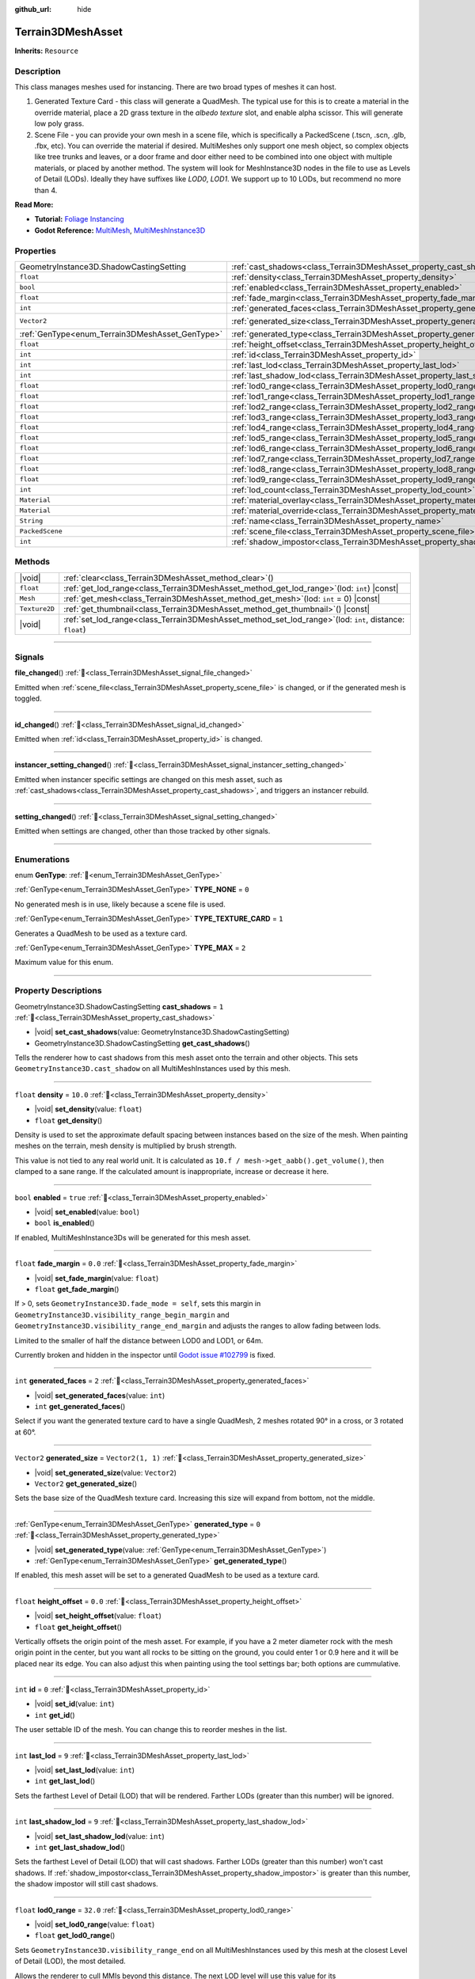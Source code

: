 :github_url: hide

.. DO NOT EDIT THIS FILE!!!
.. Generated automatically from Godot engine sources.
.. Generator: https://github.com/godotengine/godot/tree/master/doc/tools/make_rst.py.
.. XML source: https://github.com/godotengine/godot/tree/master/../_plugins/Terrain3D/doc/doc_classes/Terrain3DMeshAsset.xml.

.. _class_Terrain3DMeshAsset:

Terrain3DMeshAsset
==================

**Inherits:** ``Resource``

.. rst-class:: classref-introduction-group

Description
-----------

This class manages meshes used for instancing. There are two broad types of meshes it can host.

1. Generated Texture Card - this class will generate a QuadMesh. The typical use for this is to create a material in the override material, place a 2D grass texture in the `albedo texture` slot, and enable alpha scissor. This will generate low poly grass.

2. Scene File - you can provide your own mesh in a scene file, which is specifically a PackedScene (.tscn, .scn, .glb, .fbx, etc). You can override the material if desired. MultiMeshes only support one mesh object, so complex objects like tree trunks and leaves, or a door frame and door either need to be combined into one object with multiple materials, or placed by another method. The system will look for MeshInstance3D nodes in the file to use as Levels of Detail (LODs). Ideally they have suffixes like `LOD0`, `LOD1`. We support up to 10 LODs, but recommend no more than 4.

\ **Read More:**\ 

- **Tutorial:** `Foliage Instancing <https://terrain3d.readthedocs.io/en/stable/docs/instancer.html>`__\ 

- **Godot Reference:** `MultiMesh <https://docs.godotengine.org/en/stable/classes/class_multimesh.html>`__, `MultiMeshInstance3D <https://docs.godotengine.org/en/stable/classes/class_meshinstance3d.html#class-meshinstance3d>`__

.. rst-class:: classref-reftable-group

Properties
----------

.. table::
   :widths: auto

   +-------------------------------------------------+-------------------------------------------------------------------------------+-------------------+
   | GeometryInstance3D.ShadowCastingSetting         | :ref:`cast_shadows<class_Terrain3DMeshAsset_property_cast_shadows>`           | ``1``             |
   +-------------------------------------------------+-------------------------------------------------------------------------------+-------------------+
   | ``float``                                       | :ref:`density<class_Terrain3DMeshAsset_property_density>`                     | ``10.0``          |
   +-------------------------------------------------+-------------------------------------------------------------------------------+-------------------+
   | ``bool``                                        | :ref:`enabled<class_Terrain3DMeshAsset_property_enabled>`                     | ``true``          |
   +-------------------------------------------------+-------------------------------------------------------------------------------+-------------------+
   | ``float``                                       | :ref:`fade_margin<class_Terrain3DMeshAsset_property_fade_margin>`             | ``0.0``           |
   +-------------------------------------------------+-------------------------------------------------------------------------------+-------------------+
   | ``int``                                         | :ref:`generated_faces<class_Terrain3DMeshAsset_property_generated_faces>`     | ``2``             |
   +-------------------------------------------------+-------------------------------------------------------------------------------+-------------------+
   | ``Vector2``                                     | :ref:`generated_size<class_Terrain3DMeshAsset_property_generated_size>`       | ``Vector2(1, 1)`` |
   +-------------------------------------------------+-------------------------------------------------------------------------------+-------------------+
   | :ref:`GenType<enum_Terrain3DMeshAsset_GenType>` | :ref:`generated_type<class_Terrain3DMeshAsset_property_generated_type>`       | ``0``             |
   +-------------------------------------------------+-------------------------------------------------------------------------------+-------------------+
   | ``float``                                       | :ref:`height_offset<class_Terrain3DMeshAsset_property_height_offset>`         | ``0.0``           |
   +-------------------------------------------------+-------------------------------------------------------------------------------+-------------------+
   | ``int``                                         | :ref:`id<class_Terrain3DMeshAsset_property_id>`                               | ``0``             |
   +-------------------------------------------------+-------------------------------------------------------------------------------+-------------------+
   | ``int``                                         | :ref:`last_lod<class_Terrain3DMeshAsset_property_last_lod>`                   | ``9``             |
   +-------------------------------------------------+-------------------------------------------------------------------------------+-------------------+
   | ``int``                                         | :ref:`last_shadow_lod<class_Terrain3DMeshAsset_property_last_shadow_lod>`     | ``9``             |
   +-------------------------------------------------+-------------------------------------------------------------------------------+-------------------+
   | ``float``                                       | :ref:`lod0_range<class_Terrain3DMeshAsset_property_lod0_range>`               | ``32.0``          |
   +-------------------------------------------------+-------------------------------------------------------------------------------+-------------------+
   | ``float``                                       | :ref:`lod1_range<class_Terrain3DMeshAsset_property_lod1_range>`               | ``64.0``          |
   +-------------------------------------------------+-------------------------------------------------------------------------------+-------------------+
   | ``float``                                       | :ref:`lod2_range<class_Terrain3DMeshAsset_property_lod2_range>`               | ``96.0``          |
   +-------------------------------------------------+-------------------------------------------------------------------------------+-------------------+
   | ``float``                                       | :ref:`lod3_range<class_Terrain3DMeshAsset_property_lod3_range>`               | ``128.0``         |
   +-------------------------------------------------+-------------------------------------------------------------------------------+-------------------+
   | ``float``                                       | :ref:`lod4_range<class_Terrain3DMeshAsset_property_lod4_range>`               | ``160.0``         |
   +-------------------------------------------------+-------------------------------------------------------------------------------+-------------------+
   | ``float``                                       | :ref:`lod5_range<class_Terrain3DMeshAsset_property_lod5_range>`               | ``192.0``         |
   +-------------------------------------------------+-------------------------------------------------------------------------------+-------------------+
   | ``float``                                       | :ref:`lod6_range<class_Terrain3DMeshAsset_property_lod6_range>`               | ``224.0``         |
   +-------------------------------------------------+-------------------------------------------------------------------------------+-------------------+
   | ``float``                                       | :ref:`lod7_range<class_Terrain3DMeshAsset_property_lod7_range>`               | ``256.0``         |
   +-------------------------------------------------+-------------------------------------------------------------------------------+-------------------+
   | ``float``                                       | :ref:`lod8_range<class_Terrain3DMeshAsset_property_lod8_range>`               | ``288.0``         |
   +-------------------------------------------------+-------------------------------------------------------------------------------+-------------------+
   | ``float``                                       | :ref:`lod9_range<class_Terrain3DMeshAsset_property_lod9_range>`               | ``320.0``         |
   +-------------------------------------------------+-------------------------------------------------------------------------------+-------------------+
   | ``int``                                         | :ref:`lod_count<class_Terrain3DMeshAsset_property_lod_count>`                 | ``0``             |
   +-------------------------------------------------+-------------------------------------------------------------------------------+-------------------+
   | ``Material``                                    | :ref:`material_overlay<class_Terrain3DMeshAsset_property_material_overlay>`   |                   |
   +-------------------------------------------------+-------------------------------------------------------------------------------+-------------------+
   | ``Material``                                    | :ref:`material_override<class_Terrain3DMeshAsset_property_material_override>` |                   |
   +-------------------------------------------------+-------------------------------------------------------------------------------+-------------------+
   | ``String``                                      | :ref:`name<class_Terrain3DMeshAsset_property_name>`                           | ``"New Mesh"``    |
   +-------------------------------------------------+-------------------------------------------------------------------------------+-------------------+
   | ``PackedScene``                                 | :ref:`scene_file<class_Terrain3DMeshAsset_property_scene_file>`               |                   |
   +-------------------------------------------------+-------------------------------------------------------------------------------+-------------------+
   | ``int``                                         | :ref:`shadow_impostor<class_Terrain3DMeshAsset_property_shadow_impostor>`     | ``0``             |
   +-------------------------------------------------+-------------------------------------------------------------------------------+-------------------+

.. rst-class:: classref-reftable-group

Methods
-------

.. table::
   :widths: auto

   +---------------+----------------------------------------------------------------------------------------------------------------+
   | |void|        | :ref:`clear<class_Terrain3DMeshAsset_method_clear>`\ (\ )                                                      |
   +---------------+----------------------------------------------------------------------------------------------------------------+
   | ``float``     | :ref:`get_lod_range<class_Terrain3DMeshAsset_method_get_lod_range>`\ (\ lod\: ``int``\ ) |const|               |
   +---------------+----------------------------------------------------------------------------------------------------------------+
   | ``Mesh``      | :ref:`get_mesh<class_Terrain3DMeshAsset_method_get_mesh>`\ (\ lod\: ``int`` = 0\ ) |const|                     |
   +---------------+----------------------------------------------------------------------------------------------------------------+
   | ``Texture2D`` | :ref:`get_thumbnail<class_Terrain3DMeshAsset_method_get_thumbnail>`\ (\ ) |const|                              |
   +---------------+----------------------------------------------------------------------------------------------------------------+
   | |void|        | :ref:`set_lod_range<class_Terrain3DMeshAsset_method_set_lod_range>`\ (\ lod\: ``int``, distance\: ``float``\ ) |
   +---------------+----------------------------------------------------------------------------------------------------------------+

.. rst-class:: classref-section-separator

----

.. rst-class:: classref-descriptions-group

Signals
-------

.. _class_Terrain3DMeshAsset_signal_file_changed:

.. rst-class:: classref-signal

**file_changed**\ (\ ) :ref:`🔗<class_Terrain3DMeshAsset_signal_file_changed>`

Emitted when :ref:`scene_file<class_Terrain3DMeshAsset_property_scene_file>` is changed, or if the generated mesh is toggled.

.. rst-class:: classref-item-separator

----

.. _class_Terrain3DMeshAsset_signal_id_changed:

.. rst-class:: classref-signal

**id_changed**\ (\ ) :ref:`🔗<class_Terrain3DMeshAsset_signal_id_changed>`

Emitted when :ref:`id<class_Terrain3DMeshAsset_property_id>` is changed.

.. rst-class:: classref-item-separator

----

.. _class_Terrain3DMeshAsset_signal_instancer_setting_changed:

.. rst-class:: classref-signal

**instancer_setting_changed**\ (\ ) :ref:`🔗<class_Terrain3DMeshAsset_signal_instancer_setting_changed>`

Emitted when instancer specific settings are changed on this mesh asset, such as :ref:`cast_shadows<class_Terrain3DMeshAsset_property_cast_shadows>`, and triggers an instancer rebuild.

.. rst-class:: classref-item-separator

----

.. _class_Terrain3DMeshAsset_signal_setting_changed:

.. rst-class:: classref-signal

**setting_changed**\ (\ ) :ref:`🔗<class_Terrain3DMeshAsset_signal_setting_changed>`

Emitted when settings are changed, other than those tracked by other signals.

.. rst-class:: classref-section-separator

----

.. rst-class:: classref-descriptions-group

Enumerations
------------

.. _enum_Terrain3DMeshAsset_GenType:

.. rst-class:: classref-enumeration

enum **GenType**: :ref:`🔗<enum_Terrain3DMeshAsset_GenType>`

.. _class_Terrain3DMeshAsset_constant_TYPE_NONE:

.. rst-class:: classref-enumeration-constant

:ref:`GenType<enum_Terrain3DMeshAsset_GenType>` **TYPE_NONE** = ``0``

No generated mesh is in use, likely because a scene file is used.

.. _class_Terrain3DMeshAsset_constant_TYPE_TEXTURE_CARD:

.. rst-class:: classref-enumeration-constant

:ref:`GenType<enum_Terrain3DMeshAsset_GenType>` **TYPE_TEXTURE_CARD** = ``1``

Generates a QuadMesh to be used as a texture card.

.. _class_Terrain3DMeshAsset_constant_TYPE_MAX:

.. rst-class:: classref-enumeration-constant

:ref:`GenType<enum_Terrain3DMeshAsset_GenType>` **TYPE_MAX** = ``2``

Maximum value for this enum.

.. rst-class:: classref-section-separator

----

.. rst-class:: classref-descriptions-group

Property Descriptions
---------------------

.. _class_Terrain3DMeshAsset_property_cast_shadows:

.. rst-class:: classref-property

GeometryInstance3D.ShadowCastingSetting **cast_shadows** = ``1`` :ref:`🔗<class_Terrain3DMeshAsset_property_cast_shadows>`

.. rst-class:: classref-property-setget

- |void| **set_cast_shadows**\ (\ value\: GeometryInstance3D.ShadowCastingSetting\ )
- GeometryInstance3D.ShadowCastingSetting **get_cast_shadows**\ (\ )

Tells the renderer how to cast shadows from this mesh asset onto the terrain and other objects. This sets ``GeometryInstance3D.cast_shadow`` on all MultiMeshInstances used by this mesh.

.. rst-class:: classref-item-separator

----

.. _class_Terrain3DMeshAsset_property_density:

.. rst-class:: classref-property

``float`` **density** = ``10.0`` :ref:`🔗<class_Terrain3DMeshAsset_property_density>`

.. rst-class:: classref-property-setget

- |void| **set_density**\ (\ value\: ``float``\ )
- ``float`` **get_density**\ (\ )

Density is used to set the approximate default spacing between instances based on the size of the mesh. When painting meshes on the terrain, mesh density is multiplied by brush strength.

This value is not tied to any real world unit. It is calculated as ``10.f / mesh->get_aabb().get_volume()``, then clamped to a sane range. If the calculated amount is inappropriate, increase or decrease it here.

.. rst-class:: classref-item-separator

----

.. _class_Terrain3DMeshAsset_property_enabled:

.. rst-class:: classref-property

``bool`` **enabled** = ``true`` :ref:`🔗<class_Terrain3DMeshAsset_property_enabled>`

.. rst-class:: classref-property-setget

- |void| **set_enabled**\ (\ value\: ``bool``\ )
- ``bool`` **is_enabled**\ (\ )

If enabled, MultiMeshInstance3Ds will be generated for this mesh asset.

.. rst-class:: classref-item-separator

----

.. _class_Terrain3DMeshAsset_property_fade_margin:

.. rst-class:: classref-property

``float`` **fade_margin** = ``0.0`` :ref:`🔗<class_Terrain3DMeshAsset_property_fade_margin>`

.. rst-class:: classref-property-setget

- |void| **set_fade_margin**\ (\ value\: ``float``\ )
- ``float`` **get_fade_margin**\ (\ )

If > 0, sets ``GeometryInstance3D.fade_mode = self``, sets this margin in ``GeometryInstance3D.visibility_range_begin_margin`` and ``GeometryInstance3D.visibility_range_end_margin`` and adjusts the ranges to allow fading between lods.

Limited to the smaller of half the distance between LOD0 and LOD1, or 64m.

Currently broken and hidden in the inspector until `Godot issue #102799 <https://github.com/godotengine/godot/issues/102799>`__ is fixed.

.. rst-class:: classref-item-separator

----

.. _class_Terrain3DMeshAsset_property_generated_faces:

.. rst-class:: classref-property

``int`` **generated_faces** = ``2`` :ref:`🔗<class_Terrain3DMeshAsset_property_generated_faces>`

.. rst-class:: classref-property-setget

- |void| **set_generated_faces**\ (\ value\: ``int``\ )
- ``int`` **get_generated_faces**\ (\ )

Select if you want the generated texture card to have a single QuadMesh, 2 meshes rotated 90° in a cross, or 3 rotated at 60°.

.. rst-class:: classref-item-separator

----

.. _class_Terrain3DMeshAsset_property_generated_size:

.. rst-class:: classref-property

``Vector2`` **generated_size** = ``Vector2(1, 1)`` :ref:`🔗<class_Terrain3DMeshAsset_property_generated_size>`

.. rst-class:: classref-property-setget

- |void| **set_generated_size**\ (\ value\: ``Vector2``\ )
- ``Vector2`` **get_generated_size**\ (\ )

Sets the base size of the QuadMesh texture card. Increasing this size will expand from bottom, not the middle.

.. rst-class:: classref-item-separator

----

.. _class_Terrain3DMeshAsset_property_generated_type:

.. rst-class:: classref-property

:ref:`GenType<enum_Terrain3DMeshAsset_GenType>` **generated_type** = ``0`` :ref:`🔗<class_Terrain3DMeshAsset_property_generated_type>`

.. rst-class:: classref-property-setget

- |void| **set_generated_type**\ (\ value\: :ref:`GenType<enum_Terrain3DMeshAsset_GenType>`\ )
- :ref:`GenType<enum_Terrain3DMeshAsset_GenType>` **get_generated_type**\ (\ )

If enabled, this mesh asset will be set to a generated QuadMesh to be used as a texture card.

.. rst-class:: classref-item-separator

----

.. _class_Terrain3DMeshAsset_property_height_offset:

.. rst-class:: classref-property

``float`` **height_offset** = ``0.0`` :ref:`🔗<class_Terrain3DMeshAsset_property_height_offset>`

.. rst-class:: classref-property-setget

- |void| **set_height_offset**\ (\ value\: ``float``\ )
- ``float`` **get_height_offset**\ (\ )

Vertically offsets the origin point of the mesh asset. For example, if you have a 2 meter diameter rock with the mesh origin point in the center, but you want all rocks to be sitting on the ground, you could enter 1 or 0.9 here and it will be placed near its edge. You can also adjust this when painting using the tool settings bar; both options are cummulative.

.. rst-class:: classref-item-separator

----

.. _class_Terrain3DMeshAsset_property_id:

.. rst-class:: classref-property

``int`` **id** = ``0`` :ref:`🔗<class_Terrain3DMeshAsset_property_id>`

.. rst-class:: classref-property-setget

- |void| **set_id**\ (\ value\: ``int``\ )
- ``int`` **get_id**\ (\ )

The user settable ID of the mesh. You can change this to reorder meshes in the list.

.. rst-class:: classref-item-separator

----

.. _class_Terrain3DMeshAsset_property_last_lod:

.. rst-class:: classref-property

``int`` **last_lod** = ``9`` :ref:`🔗<class_Terrain3DMeshAsset_property_last_lod>`

.. rst-class:: classref-property-setget

- |void| **set_last_lod**\ (\ value\: ``int``\ )
- ``int`` **get_last_lod**\ (\ )

Sets the farthest Level of Detail (LOD) that will be rendered. Farther LODs (greater than this number) will be ignored.

.. rst-class:: classref-item-separator

----

.. _class_Terrain3DMeshAsset_property_last_shadow_lod:

.. rst-class:: classref-property

``int`` **last_shadow_lod** = ``9`` :ref:`🔗<class_Terrain3DMeshAsset_property_last_shadow_lod>`

.. rst-class:: classref-property-setget

- |void| **set_last_shadow_lod**\ (\ value\: ``int``\ )
- ``int`` **get_last_shadow_lod**\ (\ )

Sets the farthest Level of Detail (LOD) that will cast shadows. Farther LODs (greater than this number) won't cast shadows. If :ref:`shadow_impostor<class_Terrain3DMeshAsset_property_shadow_impostor>` is greater than this number, the shadow impostor will still cast shadows.

.. rst-class:: classref-item-separator

----

.. _class_Terrain3DMeshAsset_property_lod0_range:

.. rst-class:: classref-property

``float`` **lod0_range** = ``32.0`` :ref:`🔗<class_Terrain3DMeshAsset_property_lod0_range>`

.. rst-class:: classref-property-setget

- |void| **set_lod0_range**\ (\ value\: ``float``\ )
- ``float`` **get_lod0_range**\ (\ )

Sets ``GeometryInstance3D.visibility_range_end`` on all MultiMeshInstances used by this mesh at the closest Level of Detail (LOD), the most detailed.

Allows the renderer to cull MMIs beyond this distance. The next LOD level will use this value for its ``GeometryInstance3D.visibility_range_begin``.

Set to 0 to disable culling and see this LOD at any distance.

.. rst-class:: classref-item-separator

----

.. _class_Terrain3DMeshAsset_property_lod1_range:

.. rst-class:: classref-property

``float`` **lod1_range** = ``64.0`` :ref:`🔗<class_Terrain3DMeshAsset_property_lod1_range>`

.. rst-class:: classref-property-setget

- |void| **set_lod1_range**\ (\ value\: ``float``\ )
- ``float`` **get_lod1_range**\ (\ )

Sets the end visible range for LOD1. See :ref:`lod0_range<class_Terrain3DMeshAsset_property_lod0_range>`.

.. rst-class:: classref-item-separator

----

.. _class_Terrain3DMeshAsset_property_lod2_range:

.. rst-class:: classref-property

``float`` **lod2_range** = ``96.0`` :ref:`🔗<class_Terrain3DMeshAsset_property_lod2_range>`

.. rst-class:: classref-property-setget

- |void| **set_lod2_range**\ (\ value\: ``float``\ )
- ``float`` **get_lod2_range**\ (\ )

Sets the end visible range for LOD2. See :ref:`lod0_range<class_Terrain3DMeshAsset_property_lod0_range>`.

.. rst-class:: classref-item-separator

----

.. _class_Terrain3DMeshAsset_property_lod3_range:

.. rst-class:: classref-property

``float`` **lod3_range** = ``128.0`` :ref:`🔗<class_Terrain3DMeshAsset_property_lod3_range>`

.. rst-class:: classref-property-setget

- |void| **set_lod3_range**\ (\ value\: ``float``\ )
- ``float`` **get_lod3_range**\ (\ )

Sets the end visible range for LOD3. See :ref:`lod0_range<class_Terrain3DMeshAsset_property_lod0_range>`.

.. rst-class:: classref-item-separator

----

.. _class_Terrain3DMeshAsset_property_lod4_range:

.. rst-class:: classref-property

``float`` **lod4_range** = ``160.0`` :ref:`🔗<class_Terrain3DMeshAsset_property_lod4_range>`

.. rst-class:: classref-property-setget

- |void| **set_lod4_range**\ (\ value\: ``float``\ )
- ``float`` **get_lod4_range**\ (\ )

Sets the end visible range for LOD4. See :ref:`lod0_range<class_Terrain3DMeshAsset_property_lod0_range>`.

.. rst-class:: classref-item-separator

----

.. _class_Terrain3DMeshAsset_property_lod5_range:

.. rst-class:: classref-property

``float`` **lod5_range** = ``192.0`` :ref:`🔗<class_Terrain3DMeshAsset_property_lod5_range>`

.. rst-class:: classref-property-setget

- |void| **set_lod5_range**\ (\ value\: ``float``\ )
- ``float`` **get_lod5_range**\ (\ )

Sets the end visible range for LOD5. See :ref:`lod0_range<class_Terrain3DMeshAsset_property_lod0_range>`.

.. rst-class:: classref-item-separator

----

.. _class_Terrain3DMeshAsset_property_lod6_range:

.. rst-class:: classref-property

``float`` **lod6_range** = ``224.0`` :ref:`🔗<class_Terrain3DMeshAsset_property_lod6_range>`

.. rst-class:: classref-property-setget

- |void| **set_lod6_range**\ (\ value\: ``float``\ )
- ``float`` **get_lod6_range**\ (\ )

Sets the end visible range for LOD6. See :ref:`lod0_range<class_Terrain3DMeshAsset_property_lod0_range>`.

.. rst-class:: classref-item-separator

----

.. _class_Terrain3DMeshAsset_property_lod7_range:

.. rst-class:: classref-property

``float`` **lod7_range** = ``256.0`` :ref:`🔗<class_Terrain3DMeshAsset_property_lod7_range>`

.. rst-class:: classref-property-setget

- |void| **set_lod7_range**\ (\ value\: ``float``\ )
- ``float`` **get_lod7_range**\ (\ )

Sets the end visible range for LOD7. See :ref:`lod0_range<class_Terrain3DMeshAsset_property_lod0_range>`.

.. rst-class:: classref-item-separator

----

.. _class_Terrain3DMeshAsset_property_lod8_range:

.. rst-class:: classref-property

``float`` **lod8_range** = ``288.0`` :ref:`🔗<class_Terrain3DMeshAsset_property_lod8_range>`

.. rst-class:: classref-property-setget

- |void| **set_lod8_range**\ (\ value\: ``float``\ )
- ``float`` **get_lod8_range**\ (\ )

Sets the end visible range for LOD8. See :ref:`lod0_range<class_Terrain3DMeshAsset_property_lod0_range>`.

.. rst-class:: classref-item-separator

----

.. _class_Terrain3DMeshAsset_property_lod9_range:

.. rst-class:: classref-property

``float`` **lod9_range** = ``320.0`` :ref:`🔗<class_Terrain3DMeshAsset_property_lod9_range>`

.. rst-class:: classref-property-setget

- |void| **set_lod9_range**\ (\ value\: ``float``\ )
- ``float`` **get_lod9_range**\ (\ )

Sets the end visible range for LOD9. See :ref:`lod0_range<class_Terrain3DMeshAsset_property_lod0_range>`.

.. rst-class:: classref-item-separator

----

.. _class_Terrain3DMeshAsset_property_lod_count:

.. rst-class:: classref-property

``int`` **lod_count** = ``0`` :ref:`🔗<class_Terrain3DMeshAsset_property_lod_count>`

.. rst-class:: classref-property-setget

- ``int`` **get_lod_count**\ (\ )

Provides the detected number of Levels of Detail (LODs) found in the provided scene file or generated mesh. Read only.

.. rst-class:: classref-item-separator

----

.. _class_Terrain3DMeshAsset_property_material_overlay:

.. rst-class:: classref-property

``Material`` **material_overlay** :ref:`🔗<class_Terrain3DMeshAsset_property_material_overlay>`

.. rst-class:: classref-property-setget

- |void| **set_material_overlay**\ (\ value\: ``Material``\ )
- ``Material`` **get_material_overlay**\ (\ )

This sets ``GeometryInstance3D.material_overlay``, which applies an overriding material using ``next_pass`` that overlays the base material.

.. rst-class:: classref-item-separator

----

.. _class_Terrain3DMeshAsset_property_material_override:

.. rst-class:: classref-property

``Material`` **material_override** :ref:`🔗<class_Terrain3DMeshAsset_property_material_override>`

.. rst-class:: classref-property-setget

- |void| **set_material_override**\ (\ value\: ``Material``\ )
- ``Material`` **get_material_override**\ (\ )

This sets ``GeometryInstance3D.material_override``, which replaces the rendered mesh material with this one.

.. rst-class:: classref-item-separator

----

.. _class_Terrain3DMeshAsset_property_name:

.. rst-class:: classref-property

``String`` **name** = ``"New Mesh"`` :ref:`🔗<class_Terrain3DMeshAsset_property_name>`

.. rst-class:: classref-property-setget

- |void| **set_name**\ (\ value\: ``String``\ )
- ``String`` **get_name**\ (\ )

The user specified name for this asset.

.. rst-class:: classref-item-separator

----

.. _class_Terrain3DMeshAsset_property_scene_file:

.. rst-class:: classref-property

``PackedScene`` **scene_file** :ref:`🔗<class_Terrain3DMeshAsset_property_scene_file>`

.. rst-class:: classref-property-setget

- |void| **set_scene_file**\ (\ value\: ``PackedScene``\ )
- ``PackedScene`` **get_scene_file**\ (\ )

Specifies the PackedScene (.tscn, .scn, .glb, .fbx, etc) to load the mesh from. See the top description.

.. rst-class:: classref-item-separator

----

.. _class_Terrain3DMeshAsset_property_shadow_impostor:

.. rst-class:: classref-property

``int`` **shadow_impostor** = ``0`` :ref:`🔗<class_Terrain3DMeshAsset_property_shadow_impostor>`

.. rst-class:: classref-property-setget

- |void| **set_shadow_impostor**\ (\ value\: ``int``\ )
- ``int`` **get_shadow_impostor**\ (\ )

Uses this lower quality Level of Detail (LOD) to calculate shadows (as an impostor) instead of the visible mesh.

e.g. Normally each LOD casts its own shadows. Given LOD0-3, if ``shadow_impostor = 2`` then when LOD0-1 are visible, they are set to no shadows and LOD2 is set to cast shadows only. When LOD2-3 are visible, each casts their own shadow as normal.

Increase to improve performance by lowering shadow quality.

Shadow impostors are disabled if this is set to 0 or if :ref:`cast_shadows<class_Terrain3DMeshAsset_property_cast_shadows>` is set to shadows only.

.. rst-class:: classref-section-separator

----

.. rst-class:: classref-descriptions-group

Method Descriptions
-------------------

.. _class_Terrain3DMeshAsset_method_clear:

.. rst-class:: classref-method

|void| **clear**\ (\ ) :ref:`🔗<class_Terrain3DMeshAsset_method_clear>`

Resets this resource to default settings.

.. rst-class:: classref-item-separator

----

.. _class_Terrain3DMeshAsset_method_get_lod_range:

.. rst-class:: classref-method

``float`` **get_lod_range**\ (\ lod\: ``int``\ ) |const| :ref:`🔗<class_Terrain3DMeshAsset_method_get_lod_range>`

Returns the far visible distance for the specified Level of Detail (LOD). The near visible distance is the LOD range for the next closest LOD.

.. rst-class:: classref-item-separator

----

.. _class_Terrain3DMeshAsset_method_get_mesh:

.. rst-class:: classref-method

``Mesh`` **get_mesh**\ (\ lod\: ``int`` = 0\ ) |const| :ref:`🔗<class_Terrain3DMeshAsset_method_get_mesh>`

Returns the ``Mesh`` resource for the specified Level of Detail (LOD).

.. rst-class:: classref-item-separator

----

.. _class_Terrain3DMeshAsset_method_get_thumbnail:

.. rst-class:: classref-method

``Texture2D`` **get_thumbnail**\ (\ ) |const| :ref:`🔗<class_Terrain3DMeshAsset_method_get_thumbnail>`

Returns the thumbnail generated by :ref:`Terrain3DAssets<class_Terrain3DAssets>`.

.. rst-class:: classref-item-separator

----

.. _class_Terrain3DMeshAsset_method_set_lod_range:

.. rst-class:: classref-method

|void| **set_lod_range**\ (\ lod\: ``int``, distance\: ``float``\ ) :ref:`🔗<class_Terrain3DMeshAsset_method_set_lod_range>`

Sets the far visible distance for the specified Level of Detail (LOD).

.. |virtual| replace:: :abbr:`virtual (This method should typically be overridden by the user to have any effect.)`
.. |const| replace:: :abbr:`const (This method has no side effects. It doesn't modify any of the instance's member variables.)`
.. |vararg| replace:: :abbr:`vararg (This method accepts any number of arguments after the ones described here.)`
.. |constructor| replace:: :abbr:`constructor (This method is used to construct a type.)`
.. |static| replace:: :abbr:`static (This method doesn't need an instance to be called, so it can be called directly using the class name.)`
.. |operator| replace:: :abbr:`operator (This method describes a valid operator to use with this type as left-hand operand.)`
.. |bitfield| replace:: :abbr:`BitField (This value is an integer composed as a bitmask of the following flags.)`
.. |void| replace:: :abbr:`void (No return value.)`
